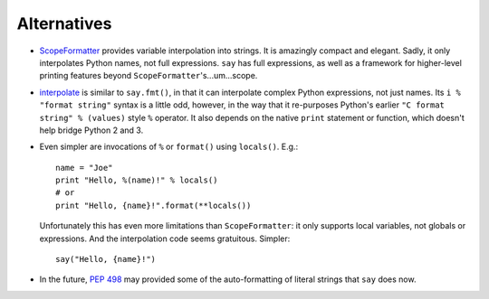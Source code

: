 Alternatives
============

* `ScopeFormatter <http://pypi.python.org/pypi/ScopeFormatter>`_
  provides variable interpolation into strings. It is amazingly
  compact and elegant. Sadly, it only interpolates Python names, not full
  expressions. ``say`` has full expressions, as well as a framework for
  higher-level printing features beyond ``ScopeFormatter``'s...um...scope.

* `interpolate <https://pypi.python.org/pypi/interpolate>`_ is
  similar to ``say.fmt()``, in that it can
  interpolate complex Python expressions, not just names.
  Its ``i % "format string"`` syntax is a little odd, however, in
  the way that it re-purposes Python's earlier ``"C format string" % (values)``
  style ``%`` operator. It also depends on the native ``print`` statement
  or function, which doesn't help bridge Python 2 and 3.

* Even simpler are invocations of ``%`` or ``format()``
  using ``locals()``. E.g.::

       name = "Joe"
       print "Hello, %(name)!" % locals()
       # or
       print "Hello, {name}!".format(**locals())

  Unfortunately this has even more limitations than ``ScopeFormatter``: it
  only supports local variables, not globals or expressions. And the
  interpolation code seems gratuitous. Simpler::

      say("Hello, {name}!")

* In the future, `PEP 498 <https://www.python.org/dev/peps/pep-0498/>`_
  may provided some of the auto-formatting of literal strings that 
  ``say`` does now. 
